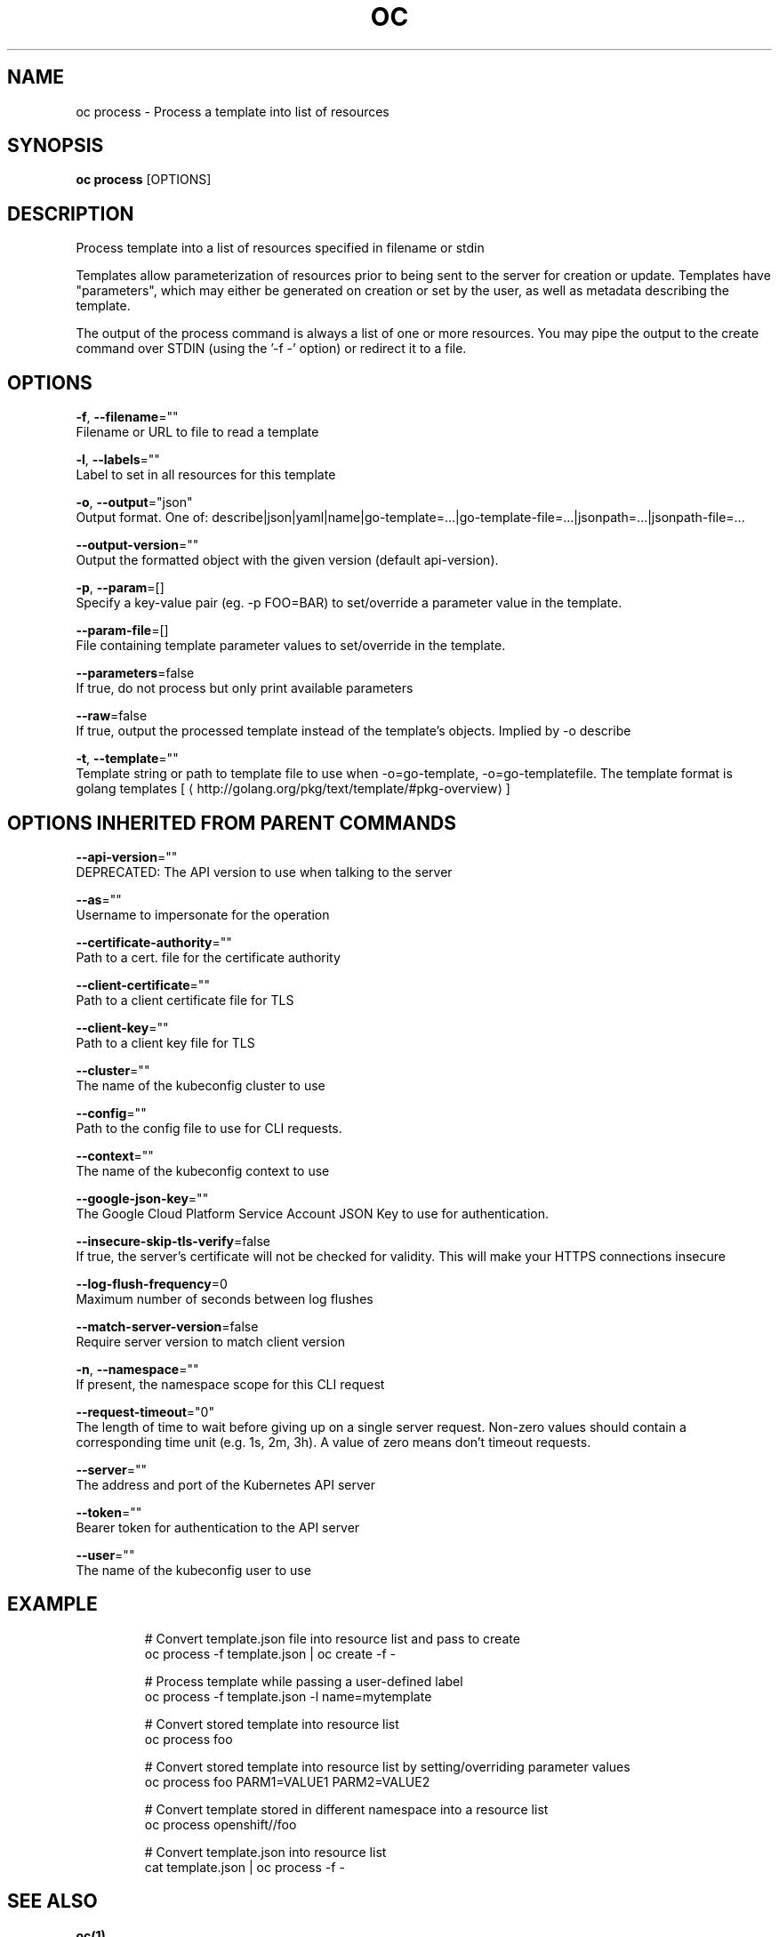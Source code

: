 .TH "OC" "1" " Openshift CLI User Manuals" "Openshift" "June 2016"  ""


.SH NAME
.PP
oc process \- Process a template into list of resources


.SH SYNOPSIS
.PP
\fBoc process\fP [OPTIONS]


.SH DESCRIPTION
.PP
Process template into a list of resources specified in filename or stdin

.PP
Templates allow parameterization of resources prior to being sent to the server for creation or update. Templates have "parameters", which may either be generated on creation or set by the user, as well as metadata describing the template.

.PP
The output of the process command is always a list of one or more resources. You may pipe the output to the create command over STDIN (using the '\-f \-' option) or redirect it to a file.


.SH OPTIONS
.PP
\fB\-f\fP, \fB\-\-filename\fP=""
    Filename or URL to file to read a template

.PP
\fB\-l\fP, \fB\-\-labels\fP=""
    Label to set in all resources for this template

.PP
\fB\-o\fP, \fB\-\-output\fP="json"
    Output format. One of: describe|json|yaml|name|go\-template=...|go\-template\-file=...|jsonpath=...|jsonpath\-file=...

.PP
\fB\-\-output\-version\fP=""
    Output the formatted object with the given version (default api\-version).

.PP
\fB\-p\fP, \fB\-\-param\fP=[]
    Specify a key\-value pair (eg. \-p FOO=BAR) to set/override a parameter value in the template.

.PP
\fB\-\-param\-file\fP=[]
    File containing template parameter values to set/override in the template.

.PP
\fB\-\-parameters\fP=false
    If true, do not process but only print available parameters

.PP
\fB\-\-raw\fP=false
    If true, output the processed template instead of the template's objects. Implied by \-o describe

.PP
\fB\-t\fP, \fB\-\-template\fP=""
    Template string or path to template file to use when \-o=go\-template, \-o=go\-templatefile.  The template format is golang templates [
\[la]http://golang.org/pkg/text/template/#pkg-overview\[ra]]


.SH OPTIONS INHERITED FROM PARENT COMMANDS
.PP
\fB\-\-api\-version\fP=""
    DEPRECATED: The API version to use when talking to the server

.PP
\fB\-\-as\fP=""
    Username to impersonate for the operation

.PP
\fB\-\-certificate\-authority\fP=""
    Path to a cert. file for the certificate authority

.PP
\fB\-\-client\-certificate\fP=""
    Path to a client certificate file for TLS

.PP
\fB\-\-client\-key\fP=""
    Path to a client key file for TLS

.PP
\fB\-\-cluster\fP=""
    The name of the kubeconfig cluster to use

.PP
\fB\-\-config\fP=""
    Path to the config file to use for CLI requests.

.PP
\fB\-\-context\fP=""
    The name of the kubeconfig context to use

.PP
\fB\-\-google\-json\-key\fP=""
    The Google Cloud Platform Service Account JSON Key to use for authentication.

.PP
\fB\-\-insecure\-skip\-tls\-verify\fP=false
    If true, the server's certificate will not be checked for validity. This will make your HTTPS connections insecure

.PP
\fB\-\-log\-flush\-frequency\fP=0
    Maximum number of seconds between log flushes

.PP
\fB\-\-match\-server\-version\fP=false
    Require server version to match client version

.PP
\fB\-n\fP, \fB\-\-namespace\fP=""
    If present, the namespace scope for this CLI request

.PP
\fB\-\-request\-timeout\fP="0"
    The length of time to wait before giving up on a single server request. Non\-zero values should contain a corresponding time unit (e.g. 1s, 2m, 3h). A value of zero means don't timeout requests.

.PP
\fB\-\-server\fP=""
    The address and port of the Kubernetes API server

.PP
\fB\-\-token\fP=""
    Bearer token for authentication to the API server

.PP
\fB\-\-user\fP=""
    The name of the kubeconfig user to use


.SH EXAMPLE
.PP
.RS

.nf
  # Convert template.json file into resource list and pass to create
  oc process \-f template.json | oc create \-f \-
  
  # Process template while passing a user\-defined label
  oc process \-f template.json \-l name=mytemplate
  
  # Convert stored template into resource list
  oc process foo
  
  # Convert stored template into resource list by setting/overriding parameter values
  oc process foo PARM1=VALUE1 PARM2=VALUE2
  
  # Convert template stored in different namespace into a resource list
  oc process openshift//foo
  
  # Convert template.json into resource list
  cat template.json | oc process \-f \-

.fi
.RE


.SH SEE ALSO
.PP
\fBoc(1)\fP,


.SH HISTORY
.PP
June 2016, Ported from the Kubernetes man\-doc generator
